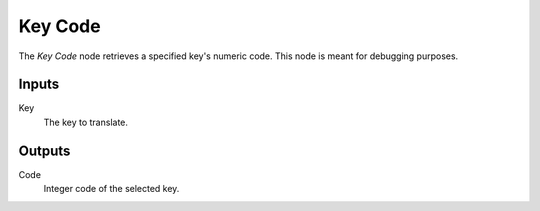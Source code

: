 +++++++++++++++
Key Code
+++++++++++++++

.. figure:: /images/Logic_Nodes/key_code_node.png
   :align: right
   :width: 215
   :alt: Key Code Node.

The *Key Code* node retrieves a specified key's numeric code. This node is meant for
debugging purposes.

Inputs
=======

Key
   The key to translate.

Outputs
=======

Code
   Integer code of the selected key.
